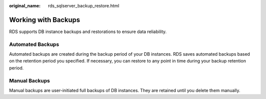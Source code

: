:original_name: rds_sqlserver_backup_restore.html

.. _rds_sqlserver_backup_restore:

Working with Backups
====================

RDS supports DB instance backups and restorations to ensure data reliability.

Automated Backups
-----------------

Automated backups are created during the backup period of your DB instances. RDS saves automated backups based on the retention period you specified. If necessary, you can restore to any point in time during your backup retention period.

Manual Backups
--------------

Manual backups are user-initiated full backups of DB instances. They are retained until you delete them manually.
